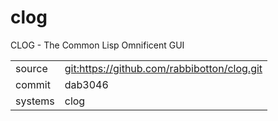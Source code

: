 * clog

CLOG - The Common Lisp Omnificent GUI

|---------+---------------------------------------------|
| source  | git:https://github.com/rabbibotton/clog.git |
| commit  | dab3046                                     |
| systems | clog                                        |
|---------+---------------------------------------------|
